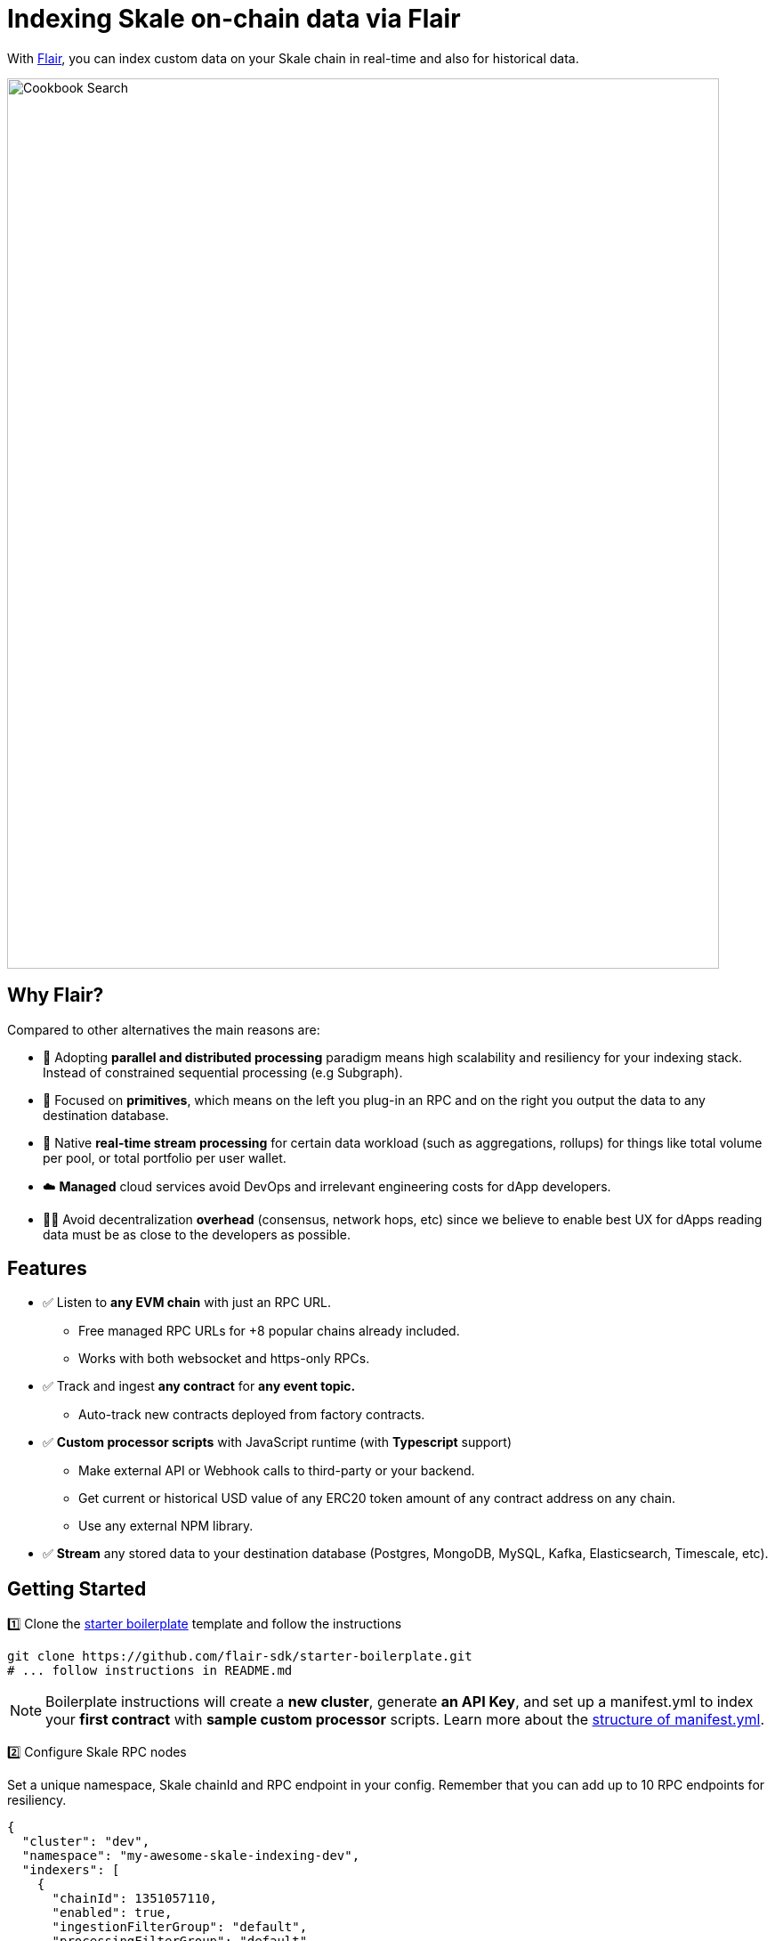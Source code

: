 = Indexing Skale on-chain data via Flair

With https://flair.dev[Flair], you can index custom data on your Skale chain in real-time and also for historical data.

image::https://3876552147-files.gitbook.io/~/files/v0/b/gitbook-x-prod.appspot.com/o/spaces%2FiZDr2t6KNyGjOMOzOJ5H%2Fuploads%2FeWdGfXxPBwGccjQ4fXRh%2FHigh-level%20Dataflow-larger.svg?alt=media&token=60595fc5-7fb5-4b74-85cc-75bbdc578c35[Cookbook Search, 800, 1000]


## Why Flair?

Compared to other alternatives the main reasons are:

* 🚀  Adopting **parallel and distributed processing** paradigm means high scalability and resiliency for your indexing stack. Instead of constrained sequential processing (e.g Subgraph).
* 🧩  Focused on **primitives**, which means on the left you plug-in an RPC and on the right you output the data to any destination database.
* 🚄  Native **real-time stream processing** for certain data workload (such as aggregations, rollups) for things like total volume per pool, or total portfolio per user wallet.
* ☁️  **Managed** cloud services avoid DevOps and irrelevant engineering costs for dApp developers.
* 🧑‍💻  Avoid decentralization **overhead** (consensus, network hops, etc) since we believe to enable best UX for dApps reading data must be as close to the developers as possible.

## Features

* ✅ Listen to **any EVM chain** with just an RPC URL.
  ** Free managed RPC URLs for +8 popular chains already included.
  ** Works with both websocket and https-only RPCs.
* ✅ Track and ingest **any contract** for **any event topic.**
  ** Auto-track new contracts deployed from factory contracts.
* ✅ **Custom processor scripts** with JavaScript runtime (with **Typescript** support)
  ** Make external API or Webhook calls to third-party or your backend.
  ** Get current or historical USD value of any ERC20 token amount of any contract address on any chain.
  ** Use any external NPM library.
* ✅ **Stream** any stored data to your destination database (Postgres, MongoDB, MySQL, Kafka, Elasticsearch, Timescale, etc).

## Getting Started

1️⃣ Clone the https://github.com/flair-sdk/starter-boilerplate[starter boilerplate] template and follow the instructions

```bash
git clone https://github.com/flair-sdk/starter-boilerplate.git
# ... follow instructions in README.md
```
[NOTE]

Boilerplate instructions will create a **new cluster**, generate **an API Key**, and set up a manifest.yml to index your **first contract** with **sample custom processor** scripts.
Learn more about the https://docs.flair.dev/reference/manifest.yml[structure of manifest.yml].


2️⃣ Configure Skale RPC nodes

Set a unique namespace, Skale chainId and RPC endpoint in your config. Remember that you can add up to 10 RPC endpoints for resiliency.

```yaml
{
  "cluster": "dev",
  "namespace": "my-awesome-skale-indexing-dev",
  "indexers": [
    {
      "chainId": 1351057110,
      "enabled": true,
      "ingestionFilterGroup": "default",
      "processingFilterGroup": "default",
      "sources": [
        # Highly-recommended to have at least 1 websocket endpoint
        "wss://staging-v3.skalenodes.com/v1/ws/staging-fast-active-bellatrix",
        # You can put multiple endpoints for failover
        "https://staging-v3.skalenodes.com/v1/staging-fast-active-bellatrix"
      ]
    }
  ]
}
```

3️⃣  Sync some historical data using https://docs.flair.dev/reference/backfilling[backfill command]. Remember that `enabled: true` flag in your `config` enabled your indexer to capture data in real-time already.

```bash
# backfill certain contracts or block ranges
pnpm flair backfill --chain 1351057110 --address 
0xb842faf994f7a2be83e4587a9fcfe8c7bd08670c -d backward --max-blocks 10000

# backfill for a specific block number, if you have certain events you wanna test with
pnpm flair backfill --chain 1351057110 -b 2041846

# backfill for the recent data in the last X minute
pnpm flair backfill --chain 1351057110 --min-timestamp="30 mins ago" -d backward
```


4️⃣ https://docs.flair.dev/#getting-started[Query] your custom indexed data.

5️⃣ Stream the data to your https://docs.flair.dev/reference/database#your-own-database[own database].

## Examples

Explore real-world usage of Flair indexing primitives for various use-cases.

### DeFi

* https://github.com/flair-sdk/examples/tree/main/aggregate-protocol-fees-in-usd[Aggregate protocol fees in USD across multiple chains]
* https://github.com/flair-sdk/examples/tree/main/health-factor-with-factory-tracking[Calculate "Health Factor" of positions with contract factory tracking]
* https://github.com/flair-sdk/examples/tree/main/uniswap-v2-events-from-all-contracts-with-usd-price[Index Uniswap v2 swaps with USD price for all addresses]

### NFT

* https://github.com/flair-sdk/examples/tree/main/erc721-and-erc1155-nft-indexing[Index ERC721 and ERC1155 NFTs on any EVM chain with an RPC URL]

## Need Help?

https://docs.flair.dev/talk-to-an-engineer[Our engineers] are available to help you at any stage.